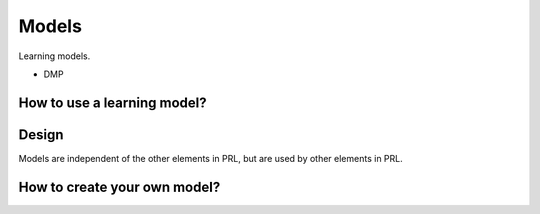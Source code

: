 Models
======

Learning models.

- DMP

How to use a learning model?
----------------------------


Design
------

Models are independent of the other elements in PRL, but are used by other elements in PRL.


How to create your own model?
-----------------------------


